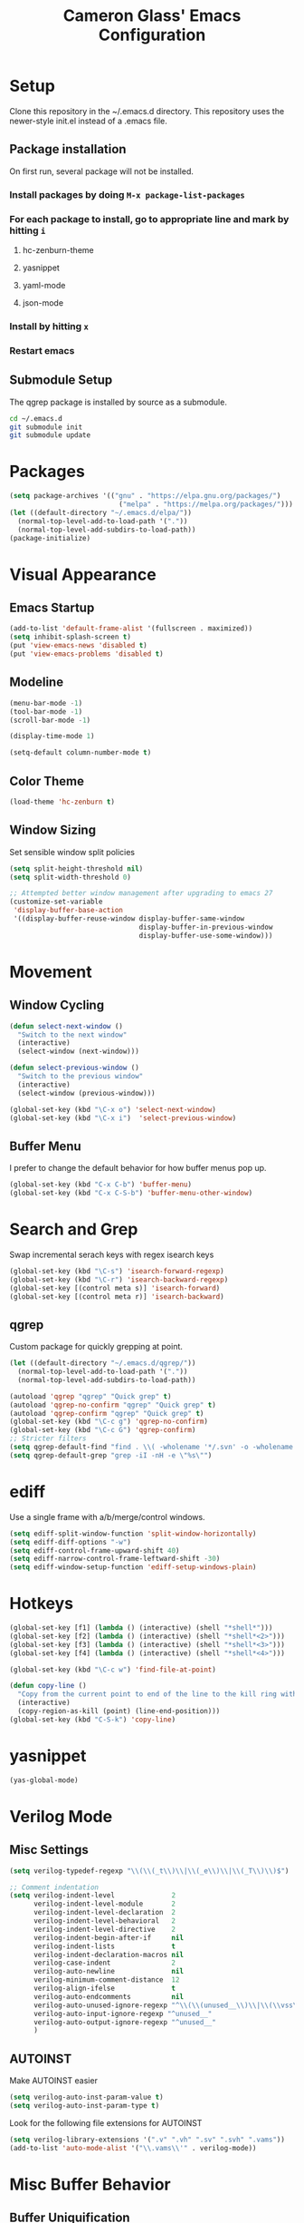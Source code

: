 #+TITLE: Cameron Glass' Emacs Configuration
* Setup
  Clone this repository in the ~/.emacs.d directory.
  This repository uses the newer-style init.el instead of a .emacs file.
** Package installation
   On first run, several package will not be installed. 
*** Install packages by doing =M-x package-list-packages=
*** For each package to install, go to appropriate line and mark by hitting =i=
**** hc-zenburn-theme
**** yasnippet
**** yaml-mode
**** json-mode
*** Install by hitting =x=
*** Restart emacs
** Submodule Setup
   The qgrep package is installed by source as a submodule.
#+BEGIN_SRC bash
cd ~/.emacs.d
git submodule init
git submodule update 
#+END_SRC
* Packages
#+BEGIN_SRC emacs-lisp
  (setq package-archives '(("gnu" . "https://elpa.gnu.org/packages/")
                             ("melpa" . "https://melpa.org/packages/")))
  (let ((default-directory "~/.emacs.d/elpa/"))
    (normal-top-level-add-to-load-path '("."))
    (normal-top-level-add-subdirs-to-load-path))
  (package-initialize)
#+END_SRC
* Visual Appearance
** Emacs Startup
#+BEGIN_SRC emacs-lisp
  (add-to-list 'default-frame-alist '(fullscreen . maximized))
  (setq inhibit-splash-screen t)
  (put 'view-emacs-news 'disabled t)
  (put 'view-emacs-problems 'disabled t)
#+END_SRC
** Modeline
#+BEGIN_SRC emacs-lisp   
  (menu-bar-mode -1)
  (tool-bar-mode -1)
  (scroll-bar-mode -1)

  (display-time-mode 1)

  (setq-default column-number-mode t)
#+END_SRC
** Color Theme
#+BEGIN_SRC emacs-lisp
  (load-theme 'hc-zenburn t)
#+END_SRC
** Window Sizing
   Set sensible window split policies
#+BEGIN_SRC emacs-lisp
  (setq split-height-threshold nil)
  (setq split-width-threshold 0)

  ;; Attempted better window management after upgrading to emacs 27
  (customize-set-variable
   'display-buffer-base-action
   '((display-buffer-reuse-window display-buffer-same-window
                                  display-buffer-in-previous-window
                                  display-buffer-use-some-window)))
#+END_SRC
* Movement
** Window Cycling
#+BEGIN_SRC emacs-lisp
  (defun select-next-window ()
    "Switch to the next window"
    (interactive)
    (select-window (next-window)))

  (defun select-previous-window ()
    "Switch to the previous window"
    (interactive)
    (select-window (previous-window)))

  (global-set-key (kbd "\C-x o") 'select-next-window)
  (global-set-key (kbd "\C-x i")  'select-previous-window)
#+END_SRC
** Buffer Menu
   I prefer to change the default behavior for how buffer menus pop up.
#+BEGIN_SRC emacs-lisp
  (global-set-key (kbd "C-x C-b") 'buffer-menu)
  (global-set-key (kbd "C-x C-S-b") 'buffer-menu-other-window)
#+END_SRC
* Search and Grep
  Swap incremental serach keys with regex isearch keys
#+BEGIN_SRC emacs-lisp
  (global-set-key (kbd "\C-s") 'isearch-forward-regexp)
  (global-set-key (kbd "\C-r") 'isearch-backward-regexp)
  (global-set-key [(control meta s)] 'isearch-forward)
  (global-set-key [(control meta r)] 'isearch-backward)
#+END_SRC
** qgrep
   Custom package for quickly grepping at point.
#+BEGIN_SRC emacs-lisp
  (let ((default-directory "~/.emacs.d/qgrep/"))
    (normal-top-level-add-to-load-path '("."))
    (normal-top-level-add-subdirs-to-load-path))

  (autoload 'qgrep "qgrep" "Quick grep" t)
  (autoload 'qgrep-no-confirm "qgrep" "Quick grep" t)
  (autoload 'qgrep-confirm "qgrep" "Quick grep" t)
  (global-set-key (kbd "\C-c g") 'qgrep-no-confirm)
  (global-set-key (kbd "\C-c G") 'qgrep-confirm)
  ;; Stricter filters
  (setq qgrep-default-find "find . \\( -wholename '*/.svn' -o -wholename '*/obj' -o -wholename '*/.git' -o -wholename '*/VCOMP' \\) -prune -o -type f \\( '!' -name '*atdesignerSave.ses' -a \\( '!' -name '*~' \\) -a \\( '!' -name '#*#' \\) -a \\( -name '*' \\) \\) -type f -print0")
  (setq qgrep-default-grep "grep -iI -nH -e \"%s\"")
#+END_SRC
* ediff
  Use a single frame with a/b/merge/control windows.
#+BEGIN_SRC emacs-lisp
  (setq ediff-split-window-function 'split-window-horizontally)
  (setq ediff-diff-options "-w")
  (setq ediff-control-frame-upward-shift 40)
  (setq ediff-narrow-control-frame-leftward-shift -30)
  (setq ediff-window-setup-function 'ediff-setup-windows-plain)
#+END_SRC
* Hotkeys
#+BEGIN_SRC emacs-lisp
  (global-set-key [f1] (lambda () (interactive) (shell "*shell*")))
  (global-set-key [f2] (lambda () (interactive) (shell "*shell*<2>")))
  (global-set-key [f3] (lambda () (interactive) (shell "*shell*<3>")))
  (global-set-key [f4] (lambda () (interactive) (shell "*shell*<4>")))

  (global-set-key (kbd "\C-c w") 'find-file-at-point)

  (defun copy-line ()
    "Copy from the current point to end of the line to the kill ring without deleting it."
    (interactive)
    (copy-region-as-kill (point) (line-end-position)))
  (global-set-key (kbd "C-S-k") 'copy-line)
#+END_SRC
* yasnippet
#+BEGIN_SRC emacs-lisp
  (yas-global-mode)
#+END_SRC
* Verilog Mode
** Misc Settings
#+BEGIN_SRC emacs-lisp
  (setq verilog-typedef-regexp "\\(\\(_t\\)\\|\\(_e\\)\\|\\(_T\\)\\)$")

  ;; Comment indentation
  (setq verilog-indent-level              2
        verilog-indent-level-module       2
        verilog-indent-level-declaration  2
        verilog-indent-level-behavioral   2
        verilog-indent-level-directive    2
        verilog-indent-begin-after-if     nil
        verilog-indent-lists              t
        verilog-indent-declaration-macros nil
        verilog-case-indent               2
        verilog-auto-newline              nil
        verilog-minimum-comment-distance  12
        verilog-align-ifelse              t
        verilog-auto-endcomments          nil
        verilog-auto-unused-ignore-regexp "^\\(\\(unused__\\)\\|\\(\\vss\\)\\|\\(vdd\\)\\|\\(gnd\\)\\|\\(subs\\)\\|\\(psub\\)\\)"
        verilog-auto-input-ignore-regexp "^unused__"
        verilog-auto-output-ignore-regexp "^unused__"
        )
#+END_SRC
** AUTOINST
   Make AUTOINST easier
#+BEGIN_SRC emacs-lisp
  (setq verilog-auto-inst-param-value t)
  (setq verilog-auto-inst-param-type t)
#+END_SRC
  Look for the following file extensions for AUTOINST
#+BEGIN_SRC emacs-lisp
  (setq verilog-library-extensions '(".v" ".vh" ".sv" ".svh" ".vams"))
  (add-to-list 'auto-mode-alist '("\\.vams\\'" . verilog-mode))
#+END_SRC
* Misc Buffer Behavior
** Buffer Uniquification
#+BEGIN_SRC emacs-lisp
  (require 'uniquify)
  (setq uniquify-buffer-name-style 'post-forward-angle-brackets)
  (setq uniquify-after-kill-buffer-p t)    ; rename after killing uniquified
  (setq uniquify-ignore-buffers-re "^\\*") ; don't muck with special buffers
#+END_SRC
** TODO yes-or-no Conversion
   Map the yes-or-no-p function to y-or-n-p for consistency.
#+BEGIN_SRC emacs-lisp
  (fset 'yes-or-no-p 'y-or-n-p)
#+END_SRC
** TODO Odds and Ends
#+BEGIN_SRC emacs-lisp
  (show-paren-mode 1)
  (setq-default truncate-lines t)
  (setq-default indent-tabs-mode nil)

  ; Name a macro with M-x kmacro-name-last-macro, then insert it with M-x insert-kb-macro, swap "lambda" for "defun <function name>", the put it into a comment in the file
  ; When want to recall it, eval the region that defines the function

  ; Disable C-z because it's used in tmux
  (global-unset-key "\C-z")
  (put 'narrow-to-region 'disabled nil)

#+END_SRC
* Bazel
#+BEGIN_SRC emacs-lisp
  (add-to-list 'auto-mode-alist '("\\.bzl\\'" . python-mode))
  (add-to-list 'auto-mode-alist '("\\BUILD\\'" . python-mode))
  (add-to-list 'auto-mode-alist '("\\WORKSPACE\\'" . python-mode))
#+END_SRC
* Wavedrom
#+BEGIN_SRC emacs-lisp
  ; Make json tabs smaller to match the wavedrom editor defaults
  (add-hook 'json-mode-hook
            (lambda ()
              (make-local-variable 'js-indent-level)
              (setq js-indent-level 2)))

  ; Make all wavedrom files come up in json-mode without a mode string at the top of the file
  (add-to-list 'auto-mode-alist '("\\.wavedrom\\'" . json-mode))
#+END_SRC
* Shell functions
  These functions and key bindings speed up repetitive shell tasks I run frequently.
#+BEGIN_SRC emacs-lisp

  (defun waves ()
    "Search backwards in the shell for the last waves command and execute."
    (interactive)
    (point-max)
    (let ((wave-command))
      (save-excursion
        (re-search-backward "%I:sim: waves available:")
        (re-search-forward "%I:sim: waves available: ")
        (setq wave-command (buffer-substring-no-properties (point) (line-end-position))))
      (insert wave-command)
      (comint-send-input)))

  (defun logfile ()
    "Search backwards in the shell for the last logfile and open it in a new buffer."
    (interactive)
    (point-max)
    (let ((logfile-command))
      (save-excursion
        (re-search-backward "[[:space:]]+[^[:space:]]+\.log")
        (forward-char)
        (setq logfile-command (buffer-substring-no-properties (point) (line-end-position))))
      (find-file logfile-command)))

  (global-set-key (kbd "\C-c C-S-R") 'waves)
  (global-set-key (kbd "\C-c C-S-L") 'logfile)

  (defun rerun-last ()
    "Switch back to the shell buffer and rerun the last command."
    (interactive)
    (shell "*shell*")
    (end-of-buffer)
    (comint-previous-input 1)
    (comint-send-input))

  (global-set-key (kbd "\C-c r") 'rerun-last)
#+END_SRC
* Emacs Customize
#+BEGIN_SRC emacs-lisp
  (custom-set-variables
   ;; custom-set-variables was added by Custom.
   ;; If you edit it by hand, you could mess it up, so be careful.
   ;; Your init file should contain only one such instance.
   ;; If there is more than one, they won't work right.
   '(custom-safe-themes
     '("a37d20710ab581792b7c9f8a075fcbb775d4ffa6c8bce9137c84951b1b453016" default))
   '(package-selected-packages
     '(magit zenburn-theme yasnippet yaml-mode undo-tree json-mode jinja2-mode hc-zenburn-theme evil csv-mode)))
  (custom-set-faces
   ;; custom-set-faces was added by Custom.
   ;; If you edit it by hand, you could mess it up, so be careful.
   ;; Your init file should contain only one such instance.
   ;; If there is more than one, they won't work right.
   )
#+END_SRC
# Some other good emacs tips to explore: https://github.com/danielmai/.emacs.d, https://github.com/wstucker/.emacs.d


